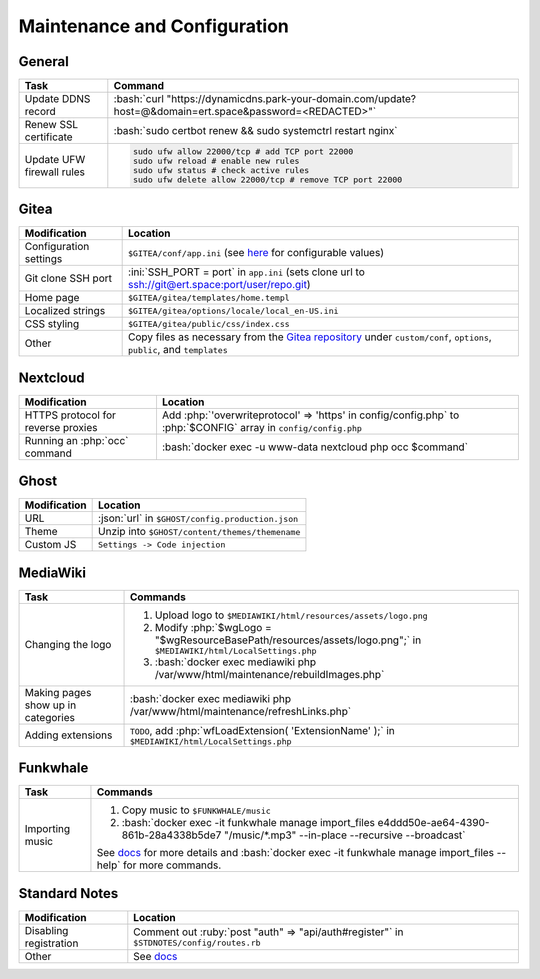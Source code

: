 =============================
Maintenance and Configuration
=============================

.. role:: bash(code)
  :language: bash

.. role:: ini(code)
  :language: ini

.. role:: json(code)
  :language: json

.. role:: php(code)
  :language: php

.. role:: ruby(code)
  :language: ruby

General
-------
.. list-table::
  :widths: auto
  :header-rows: 1

  * - Task
    - Command
  * - Update DDNS record
    - :bash:`curl "https://dynamicdns.park-your-domain.com/update?host=@&domain=ert.space&password=<REDACTED>"`
  * - Renew SSL certificate
    - :bash:`sudo certbot renew && sudo systemctrl restart nginx`
  * - Update UFW firewall rules
    - ..  code:: bash

          sudo ufw allow 22000/tcp # add TCP port 22000
          sudo ufw reload # enable new rules
          sudo ufw status # check active rules
          sudo ufw delete allow 22000/tcp # remove TCP port 22000

Gitea
-----
.. list-table::
  :widths: auto
  :header-rows: 1

  * - Modification
    - Location
  * - Configuration settings
    - ``$GITEA/conf/app.ini`` (see `here <https://github.com/go-gitea/gitea/blob/master/custom/conf/app.ini.sample>`__ for configurable values)
  * - Git clone SSH port
    - :ini:`SSH_PORT = port` in ``app.ini`` (sets clone url to `<ssh://git@ert.space:port/user/repo.git>`__)
  * - Home page
    - ``$GITEA/gitea/templates/home.templ``
  * - Localized strings
    - ``$GITEA/gitea/options/locale/local_en-US.ini``
  * - CSS styling
    - ``$GITEA/gitea/public/css/index.css``
  * - Other
    - Copy files as necessary from the `Gitea repository <https://github.com/go-gitea/gitea>`__ under ``custom/conf``, ``options``, ``public``, and ``templates``
    
Nextcloud
---------
.. list-table::
  :widths: auto
  :header-rows: 1
  
  * - Modification
    - Location
  * - HTTPS protocol for reverse proxies
    - Add :php:`'overwriteprotocol' => 'https' in config/config.php` to :php:`$CONFIG` array in ``config/config.php``
  * - Running an :php:`occ` command
    - :bash:`docker exec -u www-data nextcloud php occ $command`

Ghost
-----
.. list-table::
  :widths: auto
  :header-rows: 1

  * - Modification
    - Location
  * - URL
    - :json:`url` in ``$GHOST/config.production.json``
  * - Theme
    - Unzip into ``$GHOST/content/themes/themename``
  * - Custom JS
    - ``Settings -> Code injection``

MediaWiki
---------
.. list-table::
  :widths: auto
  :header-rows: 1

  * - Task
    - Commands
  * - Changing the logo
    -  #. Upload logo to ``$MEDIAWIKI/html/resources/assets/logo.png``
       #. Modify :php:`$wgLogo = "$wgResourceBasePath/resources/assets/logo.png";` in ``$MEDIAWIKI/html/LocalSettings.php``
       #. :bash:`docker exec mediawiki php /var/www/html/maintenance/rebuildImages.php`
  * - Making pages show up in categories
    - :bash:`docker exec mediawiki php /var/www/html/maintenance/refreshLinks.php`
  * - Adding extensions
    - ``TODO``, add :php:`wfLoadExtension( 'ExtensionName' );` in ``$MEDIAWIKI/html/LocalSettings.php``

Funkwhale
---------
.. list-table::
  :widths: auto
  :header-rows: 1

  * - Task
    - Commands
  * - Importing music
    - #. Copy music to ``$FUNKWHALE/music``
      #. :bash:`docker exec -it funkwhale manage import_files e4ddd50e-ae64-4390-861b-28a4338b5de7 "/music/*.mp3" --in-place --recursive --broadcast`

      See `docs <https://docs.funkwhale.audio/admin/importing-music.html#in-place-import>`__ for more details and :bash:`docker exec -it funkwhale manage import_files --help` for more commands.

Standard Notes
--------------
.. list-table::
  :widths: auto
  :header-rows: 1

  * - Modification
    - Location
  * - Disabling registration
    - Comment out :ruby:`post "auth" => "api/auth#register"` in ``$STDNOTES/config/routes.rb``
  * - Other
    - See `docs <https://github.com/standardfile/ruby-server/wiki/Deploying-a-private-Standard-File-server-using-Docker>`__

